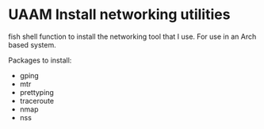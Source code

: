 * UAAM Install networking utilities

fish shell function to install the networking tool that I use. For use in an Arch based system.

Packages to install:

- gping
- mtr
- prettyping
- traceroute
- nmap
- nss
